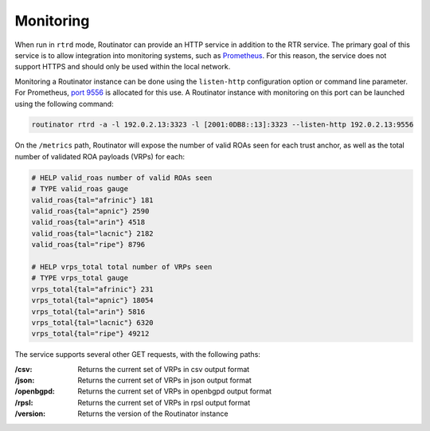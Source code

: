 .. _doc_routinator_monitoring:

Monitoring
==========

When run in ``rtrd`` mode, Routinator can provide an HTTP service in
addition to the RTR service. The primary goal of this service is
to allow integration into monitoring systems, such as `Prometheus <https://prometheus.io/>`_. For this reason, the service does not
support HTTPS and should only be used within the local network.

Monitoring a Routinator instance can be done using the ``listen-http``
configuration option or command line parameter. For Prometheus, `port 9556 <https://github.com/prometheus/prometheus/wiki/Default-port-allocations>`_
is allocated for this use. A Routinator instance with monitoring on this port can be launched using the following command:

.. code-block:: bash

   routinator rtrd -a -l 192.0.2.13:3323 -l [2001:0DB8::13]:3323 --listen-http 192.0.2.13:9556

On the ``/metrics`` path, Routinator will expose the number of valid ROAs seen for each trust anchor, as well as the total number of validated ROA payloads (VRPs) for each:

.. code-block:: text

   # HELP valid_roas number of valid ROAs seen
   # TYPE valid_roas gauge
   valid_roas{tal="afrinic"} 181
   valid_roas{tal="apnic"} 2590
   valid_roas{tal="arin"} 4518
   valid_roas{tal="lacnic"} 2182
   valid_roas{tal="ripe"} 8796

   # HELP vrps_total total number of VRPs seen
   # TYPE vrps_total gauge
   vrps_total{tal="afrinic"} 231
   vrps_total{tal="apnic"} 18054
   vrps_total{tal="arin"} 5816
   vrps_total{tal="lacnic"} 6320
   vrps_total{tal="ripe"} 49212

The service supports several other GET requests, with the following paths:

:/csv:
     Returns the current set of VRPs in csv output format

:/json:
     Returns the current set of VRPs in json output format

:/openbgpd:
     Returns the current set of VRPs in openbgpd output format

:/rpsl:
     Returns the current set of VRPs in rpsl output format

:/version:
     Returns the version of the Routinator instance